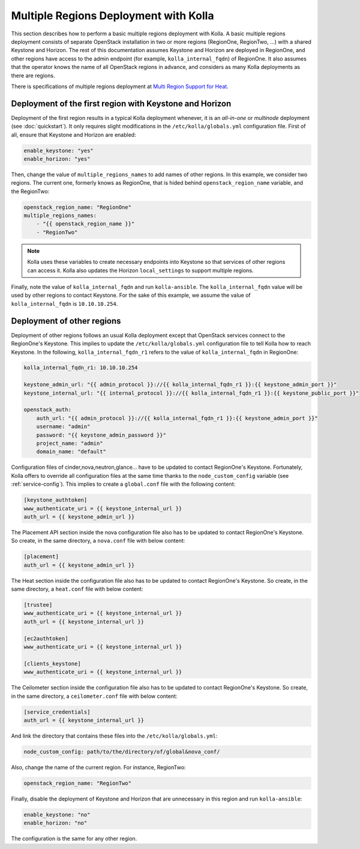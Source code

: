 .. _multi-regions:

======================================
Multiple Regions Deployment with Kolla
======================================

This section describes how to perform a basic multiple regions deployment
with Kolla. A basic multiple regions deployment consists of separate
OpenStack installation in two or more regions (RegionOne, RegionTwo, ...)
with a shared Keystone and Horizon. The rest of this documentation assumes
Keystone and Horizon are deployed in RegionOne, and other regions have
access to the admin endpoint (for example, ``kolla_internal_fqdn``) of
RegionOne.
It also assumes that the operator knows the name of all OpenStack regions
in advance, and considers as many Kolla deployments as there are regions.

There is specifications of multiple regions deployment at
`Multi Region Support for Heat
<https://wiki.openstack.org/wiki/Heat/Blueprints/Multi_Region_Support_for_Heat>`__.

Deployment of the first region with Keystone and Horizon
~~~~~~~~~~~~~~~~~~~~~~~~~~~~~~~~~~~~~~~~~~~~~~~~~~~~~~~~

Deployment of the first region results in a typical Kolla deployment
whenever, it is an *all-in-one* or *multinode* deployment (see
:doc:`quickstart`). It only requires slight modifications in the
``/etc/kolla/globals.yml`` configuration file. First of all, ensure that
Keystone and Horizon are enabled:

.. code-block:: console

   enable_keystone: "yes"
   enable_horizon: "yes"

Then, change the value of ``multiple_regions_names`` to add names of other
regions. In this example, we consider two regions. The current one,
formerly knows as RegionOne, that is hided behind
``openstack_region_name`` variable, and the RegionTwo:

.. code-block:: yaml

   openstack_region_name: "RegionOne"
   multiple_regions_names:
       - "{{ openstack_region_name }}"
       - "RegionTwo"

.. note::

   Kolla uses these variables to create necessary endpoints into
   Keystone so that services of other regions can access it. Kolla
   also updates the Horizon ``local_settings`` to support multiple
   regions.

Finally, note the value of ``kolla_internal_fqdn`` and run
``kolla-ansible``. The ``kolla_internal_fqdn`` value will be used by other
regions to contact Keystone. For the sake of this example, we assume the
value of ``kolla_internal_fqdn`` is ``10.10.10.254``.

Deployment of other regions
~~~~~~~~~~~~~~~~~~~~~~~~~~~

Deployment of other regions follows an usual Kolla deployment except that
OpenStack services connect to the RegionOne's Keystone. This implies to
update the ``/etc/kolla/globals.yml`` configuration file to tell Kolla how
to reach Keystone. In the following, ``kolla_internal_fqdn_r1`` refers to
the value of ``kolla_internal_fqdn`` in RegionOne:

.. code-block:: yaml

   kolla_internal_fqdn_r1: 10.10.10.254

   keystone_admin_url: "{{ admin_protocol }}://{{ kolla_internal_fqdn_r1 }}:{{ keystone_admin_port }}"
   keystone_internal_url: "{{ internal_protocol }}://{{ kolla_internal_fqdn_r1 }}:{{ keystone_public_port }}"

   openstack_auth:
       auth_url: "{{ admin_protocol }}://{{ kolla_internal_fqdn_r1 }}:{{ keystone_admin_port }}"
       username: "admin"
       password: "{{ keystone_admin_password }}"
       project_name: "admin"
       domain_name: "default"

Configuration files of cinder,nova,neutron,glance... have to be updated to
contact RegionOne's Keystone. Fortunately, Kolla offers to override all
configuration files at the same time thanks to the
``node_custom_config`` variable (see :ref:`service-config`). This
implies to create a ``global.conf`` file with the following content:

.. code-block:: ini

   [keystone_authtoken]
   www_authenticate_uri = {{ keystone_internal_url }}
   auth_url = {{ keystone_admin_url }}

The Placement API section inside the nova configuration file also has
to be updated to contact RegionOne's Keystone. So create, in the same
directory, a ``nova.conf`` file with below content:

.. code-block:: ini

   [placement]
   auth_url = {{ keystone_admin_url }}

The Heat section inside the configuration file also
has to be updated to contact RegionOne's Keystone. So create, in the same
directory, a ``heat.conf`` file with below content:

.. code-block:: ini

   [trustee]
   www_authenticate_uri = {{ keystone_internal_url }}
   auth_url = {{ keystone_internal_url }}

   [ec2authtoken]
   www_authenticate_uri = {{ keystone_internal_url }}

   [clients_keystone]
   www_authenticate_uri = {{ keystone_internal_url }}

The Ceilometer section inside the configuration file also
has to be updated to contact RegionOne's Keystone. So create, in the same
directory, a ``ceilometer.conf`` file with below content:

.. code-block:: ini

   [service_credentials]
   auth_url = {{ keystone_internal_url }}

And link the directory that contains these files into the
``/etc/kolla/globals.yml``:

.. code-block:: yaml

   node_custom_config: path/to/the/directory/of/global&nova_conf/

Also, change the name of the current region. For instance, RegionTwo:

.. code-block:: yaml

   openstack_region_name: "RegionTwo"

Finally, disable the deployment of Keystone and Horizon that are
unnecessary in this region and run ``kolla-ansible``:

.. code-block:: yaml

   enable_keystone: "no"
   enable_horizon: "no"

The configuration is the same for any other region.
